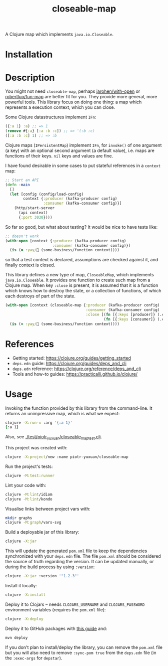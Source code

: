 #+TITLE:closeable-map

A Clojure map which implements ~java.io.Closeable~.

* Installation

[[https://clojars.org/piotr-yuxuan/closeable-map][https://img.shields.io/clojars/v/piotr-yuxuan/closeable-map.svg]]

* Description

You might not need ~closeable-map~, perhaps [[https://github.com/jarohen/with-open][jarohen/with-open]] or
[[https://github.com/robertluo/fun-map][robertluo/fun-map]] are better fit for you. They provide more general,
more powerful tools. This library focus on doing one thing: a map
which represents a execution context, which you can close.

Some Clojure datastructures implement ~IFn~:

#+BEGIN_SRC clojure
({:a 1} :a) ;; => 1
(remove #{:a} [:a :b :c]) ;; => '(:b :c)
([:a :b :c] 1) ;; => :b
#+END_SRC

Clojure maps (~IPersistentMap~) implement ~IFn~, for ~invoke()~ of one
argument (a key) with an optional second argument (a default value),
i.e. maps are functions of their keys. ~nil~ keys and values are fine.

I have found desirable in some cases to put stateful references in a
~context~ map:

#+BEGIN_SRC clojure
;; Start an API
(defn -main
  []
  (let [config (config/load-config)
        context {:producer (kafka-producer config)
                 :consumer (kafka-consumer config)}]
    (http/start-server
      (api context)
      {:port 3030})))
#+END_SRC

So far so good, but what about testing? It would be nice to have
tests like:

#+BEGIN_SRC clojure
;; doesn't work
(with-open [context {:producer (kafka-producer config)
                     :consumer (kafka-consumer config)}]
  (is (= :yay/🚀 (some-business/function context))))
#+END_SRC

so that a test context is declared, assumptions are checked against
it, and finally context is closed.

This library defines a new type of map, ~CloseableMap~, which
implements ~java.io.Closeable~. It provides one function to create
such map from a Clojure map. When key ~:close~ is present, it is
assumed that it is a function which knows how to destroy the state, or
a collection of functions, of which each destroys of part of the state.

#+BEGIN_SRC clojure
(with-open [context (closeable-map {:producer (kafka-producer config)
                                    :consumer (kafka-consumer config)
                                    :close [(fn [{:keys [producer]} (.close producer)])
                                            (fn [{:keys [consumer]} (.close consumer)])]})]
  (is (= :yay/🚀 (some-business/function context))))
#+END_SRC

* References

- Getting started: https://clojure.org/guides/getting_started
- ~deps.edn~ guide: https://clojure.org/guides/deps_and_cli
- ~deps.edn~ reference: https://clojure.org/reference/deps_and_cli
- Tools and how-to guides: https://practicalli.github.io/clojure/

* Usage

Invoking the function provided by this library from the
command-line. It returns an unimpressive map, which is what we expect:

#+BEGIN_SRC zsh
clojure -X:run-x :arg '{:a 1}'
{:a 1}
#+END_SRC

Also, see [[./test/piotr_yuxuan/closeable_map_test.clj][./test/piotr_yuxuan/closeable_map_test.clj]].

This project was created with:

#+BEGIN_SRC zsh
clojure -X:project/new :name piotr-yuxuan/closeable-map
#+END_SRC

Run the project's tests:

#+BEGIN_SRC zsh
clojure -M:test:runner
#+END_SRC

Lint your code with:

#+BEGIN_SRC zsh
clojure -M:lint/idiom
clojure -M:lint/kondo
#+END_SRC

Visualise links between project vars with:

#+BEGIN_SRC zsh
mkdir graphs
clojure -M:graph/vars-svg
#+END_SRC

Build a deployable jar of this library:

#+BEGIN_SRC zsh
clojure -X:jar
#+END_SRC

This will update the generated ~pom.xml~ file to keep the dependencies
synchronized with your ~deps.edn~ file. The file ~pom.xml~ should be
considered the source of truth regarding the version. It can be
updated manually, or during the build process by using ~:version~:

#+BEGIN_SRC zsh
clojure -X:jar :version '"1.2.3"'
#+END_SRC

Install it locally:

#+BEGIN_SRC zsh
clojure -X:install
#+END_SRC

Deploy it to Clojars -- needs ~CLOJARS_USERNAME~ and
~CLOJARS_PASSWORD~ environment variables (requires the ~pom.xml~
file):

#+BEGIN_SRC zsh
clojure -X:deploy
#+END_SRC

Deploy it to GitHub packages with [[https://docs.github.com/en/packages/guides/configuring-apache-maven-for-use-with-github-packages][this guide]] and:

#+BEGIN_SRC zsh
mvn deploy
#+END_SRC

If you don't plan to install/deploy the library, you can remove the
~pom.xml~ file but you will also need to remove ~:sync-pom true~ from
the ~deps.edn~ file (in the ~:exec-args~ for ~depstar~).
